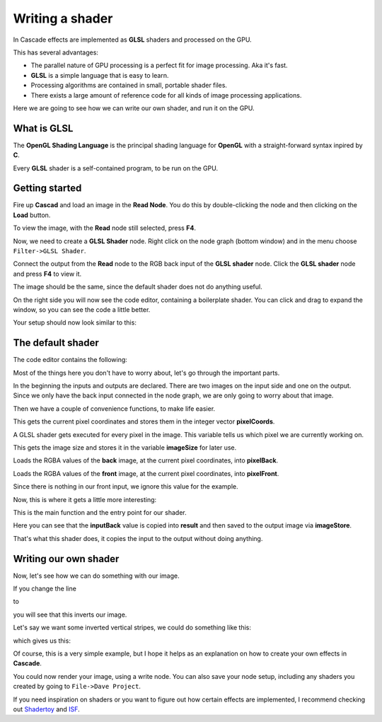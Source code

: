 Writing a shader
================

In Cascade effects are implemented as **GLSL** shaders and processed on the GPU.

This has several advantages:

* The parallel nature of GPU processing is a perfect fit for image processing. Aka it's fast.
* **GLSL** is a simple language that is easy to learn.
* Processing algorithms are contained in small, portable shader files.
* There exists a large amount of reference code for all kinds of image processing applications.

Here we are going to see how we can write our own shader, and run it on the GPU.

What is GLSL
------------

The **OpenGL Shading Language** is the principal shading language for **OpenGL** with a straight-forward syntax inpired by **C**.

Every **GLSL** shader is a self-contained program, to be run on the GPU.

Getting started
---------------

Fire up **Cascad** and load an image in the **Read Node**. You do this by double-clicking the node and then clicking on the **Load** button.

To view the image, with the **Read** node still selected, press **F4**.

Now, we need to create a **GLSL Shader** node. Right click on the node graph (bottom window) and in the menu choose ``Filter->GLSL Shader``.

Connect the output from the **Read** node to the RGB back input of the **GLSL shader** node. Click the **GLSL shader** node and press **F4** to view it.

The image should be the same, since the default shader does not do anything useful.

On the right side you will now see the code editor, containing a boilerplate shader. You can click and drag to expand the window, so you can see the code a little better.

Your setup should now look similar to this:

.. image:: https://github.com/ttddee/CascadeDocs/blob/main/docs/source/image/shaderwrite01.png?raw=true

The default shader
------------------

The code editor contains the following:

.. code-block glsl

   #version 430

   layout (local_size_x = 16, local_size_y = 16) in;
   layout (binding = 0, rgba32f) uniform readonly image2D inputBack;
   layout (binding = 1, rgba32f) uniform readonly image2D inputFront;
   layout (binding = 2, rgba32f) uniform image2D outputImage;

   ivec2 pixelCoords = ivec2(gl_GlobalInvocationID.xy);

   ivec2 imageSize = imageSize(inputBack);

   vec4 pixelBack = imageLoad(inputBack, pixelCoords).rgba;

   vec4 pixelFront = imageLoad(inputFront, pixelCoords).rgba;

   void main()
   {
      // Your code goes here

      vec4 result = inputBack;
      imageStore(outputImage, pixelCoords, result);
   }

Most of the things here you don't have to worry about, let's go through the important parts.

.. code-block glsl

   layout (local_size_x = 16, local_size_y = 16) in;
   layout (binding = 0, rgba32f) uniform readonly image2D inputBack;
   layout (binding = 1, rgba32f) uniform readonly image2D inputFront;
   layout (binding = 2, rgba32f) uniform image2D outputImage;

In the beginning the inputs and outputs are declared. There are two images on the input side and one on the output. Since we only have the back input connected in the node graph,
we are only going to worry about that image.

Then we have a couple of convenience functions, to make life easier.

.. code-block glsl

   ivec2 pixelCoords = ivec2(gl_GlobalInvocationID.xy);

This gets the current pixel coordinates and stores them in the integer vector **pixelCoords**. 

A GLSL shader gets executed for every pixel in the image. This variable tells us which pixel we are currently working on.

.. code-block glsl

   ivec2 imageSize = imageSize(inputBack);

This gets the image size and stores it in the variable **imageSize** for later use.

.. code-block glsl

   vec4 pixelBack = imageLoad(inputBack, pixelCoords).rgba;

Loads the RGBA values of the **back** image, at the current pixel coordinates, into **pixelBack**.

.. code-block glsl

   vec4 pixelFront = imageLoad(inputFront, pixelCoords).rgba;

Loads the RGBA values of the **front** image, at the current pixel coordinates, into **pixelFront**.

Since there is nothing in our front input, we ignore this value for the example.

Now, this is where it gets a little more interesting:

.. code-block glsl

   void main()
   {
      // Your code goes here

      vec4 result = pixelBack;
      imageStore(outputImage, pixelCoords, result);
   }

This is the main function and the entry point for our shader.

.. code-block glsl

   vec4 result = pixelBack;
   imageStore(outputImage, pixelCoords, result);

Here you can see that the **inputBack** value is copied into **result** and then saved to the output image via **imageStore**.

That's what this shader does, it copies the input to the output without doing anything.

Writing our own shader
----------------------

Now, let's see how we can do something with our image.

If you change the line
    
.. code-block glsl

   vec4 result = pixelBack;

to

.. code-block glsl

    vec4 result = 1.0 - pixelBack;

you will see that this inverts our image. 

.. image:: https://github.com/ttddee/CascadeDocs/blob/main/docs/source/image/shaderwrite02.png

Let's say we want some inverted vertical stripes, we could do something like this:

.. code-block glsl

   vec4 result = pixelBack;

   if (pixelCoords.x % 100 < 30)
   {
        result = 1.0 - pixelBack;
   }

which gives us this:

.. image:: https://github.com/ttddee/CascadeDocs/blob/main/docs/source/image/shaderwrite03.png

Of course, this is a very simple example, but I hope it helps as an explanation on how to create your own effects in **Cascade**.

You could now render your image, using a write node. You can also save your node setup, including any shaders you created by going to ``File->Dave Project``.

If you need inspiration on shaders or you want to figure out how certain effects are implemented, I recommend checking out `Shadertoy <https://www.shadertoy.com/>`_ and `ISF <https://editor.isf.video/shaders?q=&category=&sort=Date+Created+%E2%86%93&page=0>`_.

